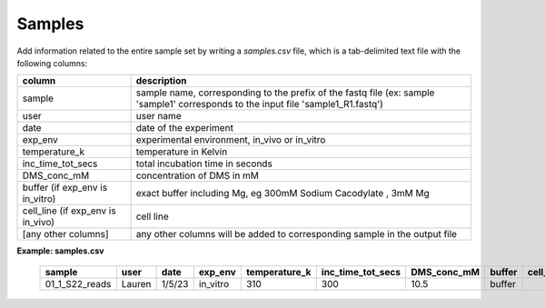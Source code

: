 Samples
+++++++

Add information related to the entire sample set by writing a `samples.csv` file, which is a tab-delimited text file with the following columns:

===================================== ======================================================================================================================================= 
  column                                description                                                                                                                                                           
===================================== ======================================================================================================================================= 
  sample                                sample name, corresponding to the prefix of the fastq file (ex: sample 'sample1' corresponds to the input file 'sample1_R1.fastq')  
  user                                  user name                                                                                                                          
  date                                  date of the experiment                                                                                                             
  exp_env                               experimental environment, in_vivo or in_vitro                                                                                      
  temperature_k                         temperature in Kelvin                                                                                                              
  inc_time_tot_secs                     total incubation time in seconds                                                                                                   
  DMS_conc_mM                           concentration of DMS in mM                                                                                                         
  buffer (if exp_env is in_vitro)       exact buffer including Mg, eg 300mM Sodium Cacodylate , 3mM Mg                                                                     
  cell_line (if exp_env is in_vivo)     cell line                                                                                                                          
  [any other columns]                   any other columns will be added to corresponding sample in the output file                                                             
===================================== ======================================================================================================================================= 

**Example: samples.csv**

 ================ ======== ======== ========== =============== =================== ============= ======== =========== 
  sample           user     date     exp_env    temperature_k   inc_time_tot_secs   DMS_conc_mM   buffer   cell_line  
 ================ ======== ======== ========== =============== =================== ============= ======== =========== 
  01_1_S22_reads   Lauren   1/5/23   in_vitro   310             300                 10.5          buffer              
 ================ ======== ======== ========== =============== =================== ============= ======== =========== 
